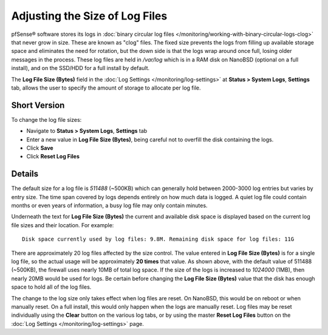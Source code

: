 Adjusting the Size of Log Files
===============================

pfSense® software stores its logs in :doc:`binary circular log
files </monitoring/working-with-binary-circular-logs-clog>`
that never grow in size. These are known as "clog" files. The fixed size
prevents the logs from filling up available storage space and eliminates
the need for rotation, but the down side is that the logs wrap around
once full, losing older messages in the process. These log files are
held in */var/log* which is in a RAM disk on NanoBSD (optional on a full
install), and on the SSD/HDD for a full install by default.

The **Log File Size (Bytes)** field in the :doc:`Log Settings
</monitoring/log-settings>` at **Status > System Logs**, **Settings** tab,
allows the user to specify the amount of storage to allocate per log file.

Short Version
-------------

To change the log file sizes:

-  Navigate to **Status > System Logs**, **Settings** tab
-  Enter a new value in **Log File Size (Bytes)**, being careful not to
   overfill the disk containing the logs.
-  Click **Save**
-  Click **Reset Log Files**

Details
-------

The default size for a log file is *511488* (~500KB) which can generally
hold between 2000-3000 log entries but varies by entry size. The time
span covered by logs depends entirely on how much data is logged. A
quiet log file could contain months or even years of information, a busy
log file may only contain minutes.

Underneath the text for **Log File Size (Bytes)** the current and
available disk space is displayed based on the current log file sizes
and their location. For example::

  Disk space currently used by log files: 9.8M. Remaining disk space for log files: 11G

There are approximately 20 log files affected by the size control. The
value entered in **Log File Size (Bytes)** is for a single log file, so
the actual usage will be approximately **20 times** that value. As shown
above, with the default value of 511488 (~500KB), the firewall uses
nearly 10MB of total log space. If the size of the logs is increased to
*1024000* (1MB), then nearly 20MB would be used for logs. Be certain
before changing the **Log File Size (Bytes)** value that the disk has
enough space to hold all of the log files.

The change to the log size only takes effect when log files are reset.
On NanoBSD, this would be on reboot or when manually reset. On a full
install, this would only happen when the logs are manually reset. Log
files may be reset individually using the **Clear** button on the
various log tabs, or by using the master **Reset Log Files** button on
the :doc:`Log Settings </monitoring/log-settings>` page.
